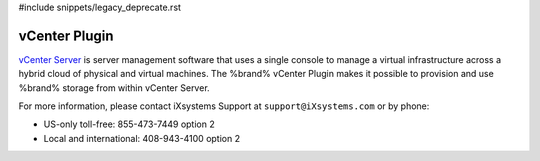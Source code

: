 #include snippets/legacy_deprecate.rst


.. index:: vCenter Plugin
.. _vCenter Plugin:

vCenter Plugin
==============

`vCenter Server <https://www.vmware.com/products/vcenter-server.html>`__
is server management software that uses a single console to manage a
virtual infrastructure across a hybrid cloud of physical and virtual
machines. The %brand% vCenter Plugin makes it possible to provision
and use %brand% storage from within vCenter Server.

For more information, please contact iXsystems Support at
:literal:`support@iXsystems.com` or by phone:

* US-only toll-free: 855-473-7449 option 2

* Local and international: 408-943-4100 option 2
